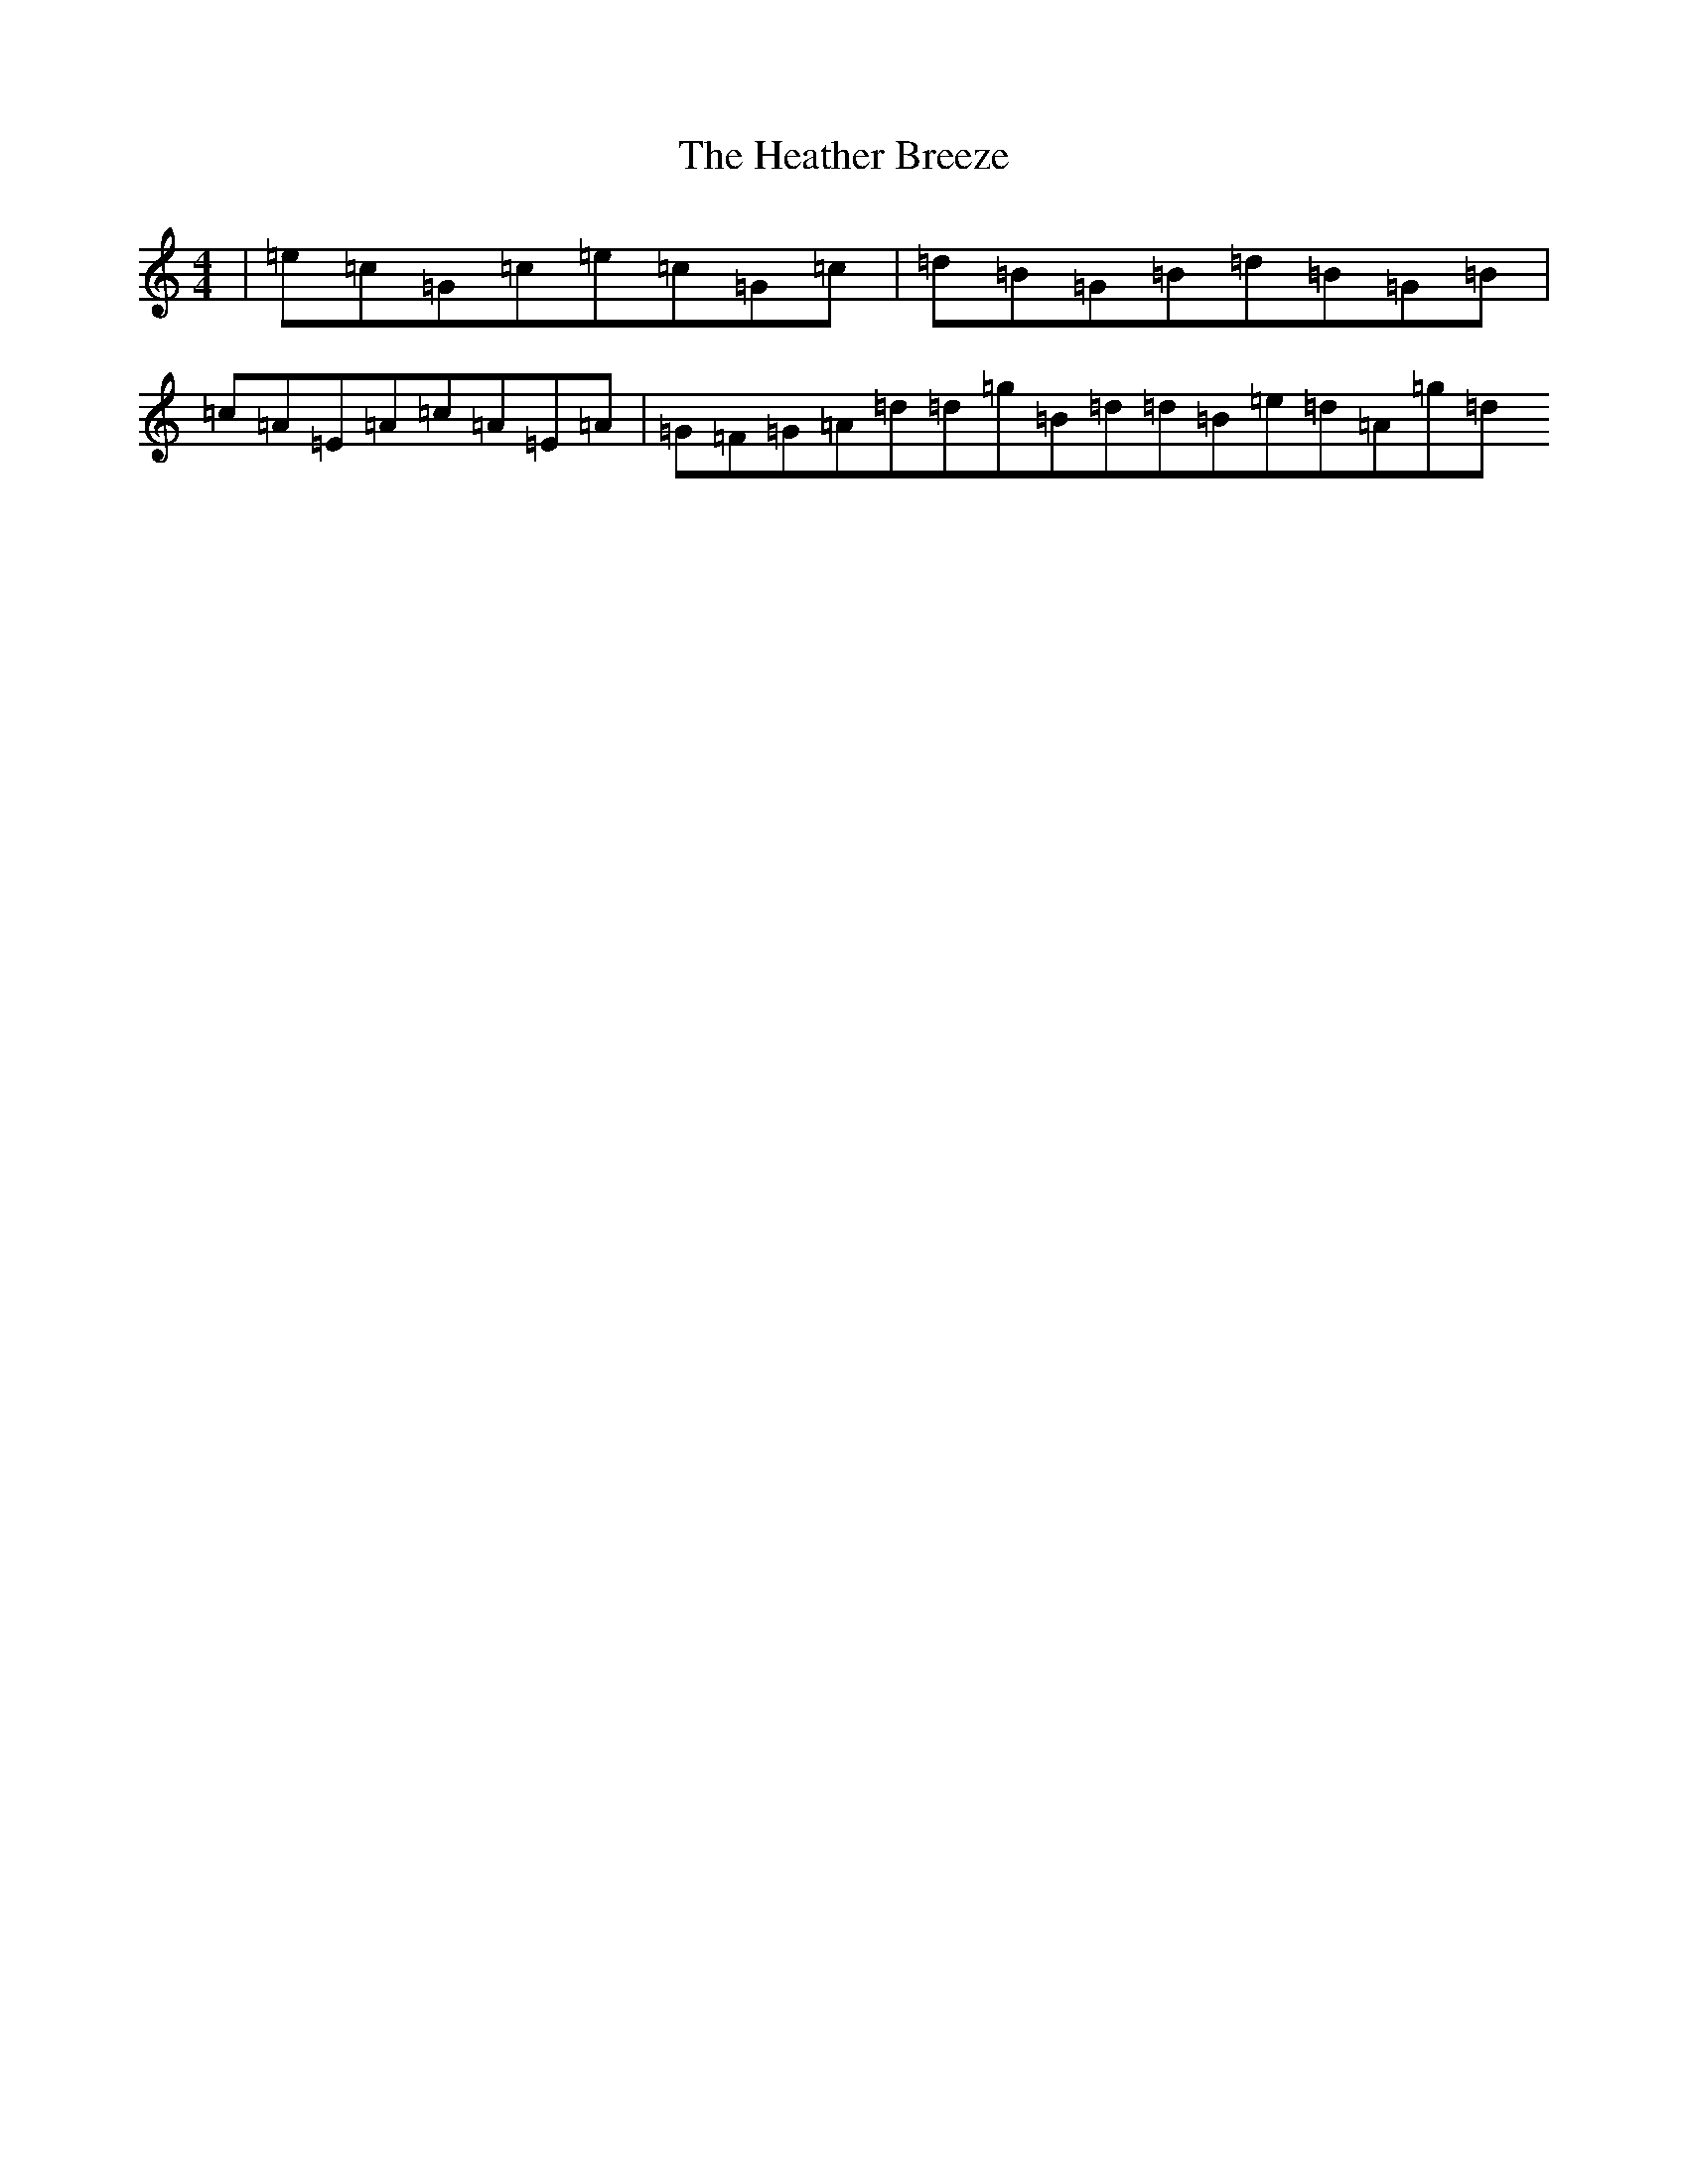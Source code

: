 X: 16315
T: Heather Breeze, The
S: https://thesession.org/tunes/411#setting24947
Z: G Major
R: reel
M:4/4
L:1/8
K: C Major
|=e=c=G=c=e=c=G=c|=d=B=G=B=d=B=G=B|=c=A=E=A=c=A=E=A|=G=F=G=A=d=d=g=B=d=d=B=e=d=A=g=d